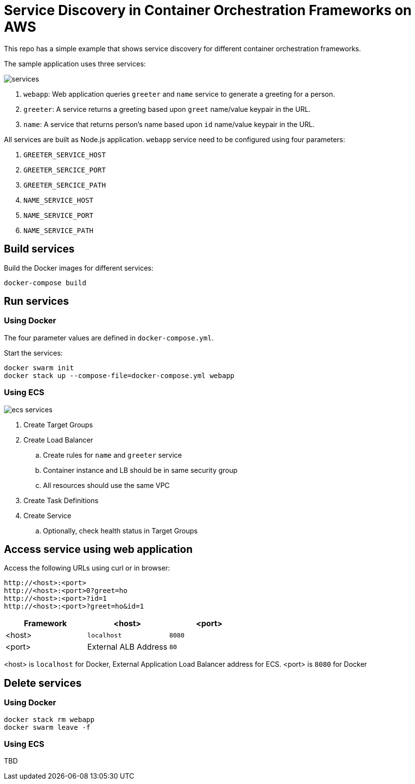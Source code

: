 = Service Discovery in Container Orchestration Frameworks on AWS

This repo has a simple example that shows service discovery for different container orchestration frameworks.

The sample application uses three services:

image::images/services.png[]

. `webapp`: Web application queries `greeter` and `name` service to generate a greeting for a person.
. `greeter`: A service returns a greeting based upon `greet` name/value keypair in the URL.
. `name`: A service that returns person's name based upon `id` name/value keypair in the URL.

All services are built as Node.js application. `webapp` service need to be configured using four parameters:

. `GREETER_SERVICE_HOST`
. `GREETER_SERCICE_PORT`
. `GREETER_SERCICE_PATH`
. `NAME_SERVICE_HOST`
. `NAME_SERVICE_PORT`
. `NAME_SERVICE_PATH`

== Build services

Build the Docker images for different services:

```
docker-compose build
```

== Run services

=== Using Docker

The four parameter values are defined in `docker-compose.yml`.

Start the services:

```
docker swarm init
docker stack up --compose-file=docker-compose.yml webapp
```

=== Using ECS

image::images/ecs-services.png[]

. Create Target Groups
. Create Load Balancer
.. Create rules for `name` and `greeter` service
.. Container instance and LB should be in same security group
.. All resources should use the same VPC
. Create Task Definitions
. Create Service
.. Optionally, check health status in Target Groups

== Access service using web application

Access the following URLs using curl or in browser:

```
http://<host>:<port>
http://<host>:<port>0?greet=ho
http://<host>:<port>?id=1
http://<host>:<port>?greet=ho&id=1
```

[options="header"]
|=======
|Framework |<host> |<port>
|<host> |`localhost` |`8080`
|<port> |External ALB Address |`80`
|=======

<host> is `localhost` for Docker, External Application Load Balancer address for ECS.
<port> is `8080` for Docker

== Delete services

=== Using Docker

```
docker stack rm webapp
docker swarm leave -f
```

=== Using ECS

TBD

